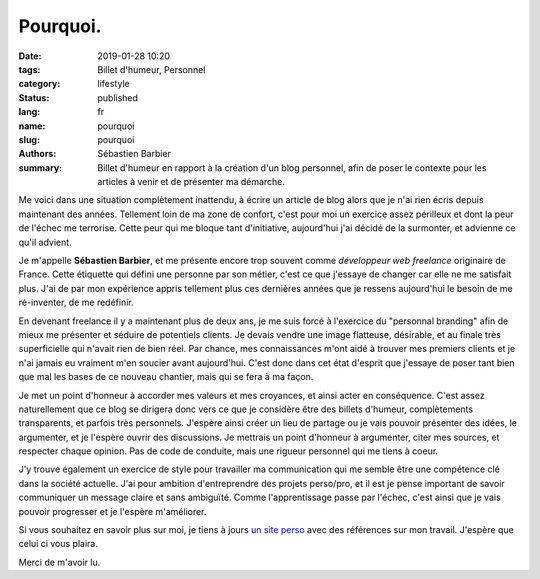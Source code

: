 Pourquoi.
#########

:date: 2019-01-28 10:20
:tags: Billet d'humeur, Personnel
:category: lifestyle
:status: published
:lang: fr
:name: pourquoi
:slug: pourquoi
:authors: Sébastien Barbier
:summary: Billet d'humeur en rapport à la création d'un blog personnel, afin de poser le contexte pour les articles à venir et de présenter ma démarche.

Me voici dans une situation complètement inattendu, à écrire un article de blog alors que je n'ai rien écris depuis maintenant des années. Tellement loin de ma zone de confort, c'est pour moi un exercice assez périlleux et dont la peur de l'échec me terrorise. Cette peur qui me bloque tant d'initiative, aujourd'hui j'ai décidé de la surmonter, et advienne ce qu'il advient.

Je m'appelle **Sébastien Barbier**, et me présente encore trop souvent comme *développeur web freelance* originaire de France. Cette étiquette qui défini une personne par son métier, c'est ce que j'essaye de changer car elle ne me satisfait plus. J'ai de par mon expérience appris tellement plus ces dernières années que je ressens aujourd'hui le besoin de me ré-inventer, de me redéfinir.

En devenant freelance il y a maintenant plus de deux ans, je me suis forcé à l'exercice du "personnal branding" afin de mieux me présenter et séduire de potentiels clients. Je devais vendre une image flatteuse, désirable, et au finale très superficielle qui n'avait rien de bien réel. Par chance, mes connaissances m'ont aidé à trouver mes premiers clients et je n'ai jamais eu vraiment m'en soucier avant aujourd'hui. C'est donc dans cet état d'esprit que j'essaye de poser tant bien que mal les bases de ce nouveau chantier, mais qui se fera à ma façon.

Je met un point d'honneur à accorder mes valeurs et mes croyances, et ainsi acter en conséquence. C'est assez naturellement que ce blog se dirigera donc vers ce que je considère être des billets d'humeur, complètements transparents, et parfois très personnels. J'espère ainsi créer un lieu de partage ou je vais pouvoir présenter des idées, le argumenter, et je l'espère ouvrir des discussions. Je mettrais un point d'honneur à argumenter, citer mes sources, et respecter chaque opinion. Pas de code de conduite, mais une rigueur personnel qui me tiens à coeur.

J'y trouve également un exercice de style pour travailler ma communication qui me semble être une compétence clé dans la société actuelle. J'ai pour ambition d'entreprendre des projets perso/pro, et il est je pense important de savoir communiquer un message claire et sans ambiguïté. Comme l'apprentissage passe par l'échec, c'est ainsi que je vais pouvoir progresser et je l'espère m'améliorer.

Si vous souhaitez en savoir plus sur moi, je tiens à jours `un site perso <https://sebastienbarbier.fr>`_ avec des références sur mon travail. J'espère que celui ci vous plaira.

Merci de m'avoir lu.
